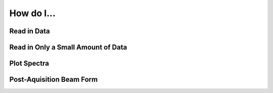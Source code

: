 How do I...
===========

Read in Data
------------


Read in Only a Small Amount of Data
-----------------------------------


Plot Spectra
------------


Post-Aquisition Beam Form
-------------------------
